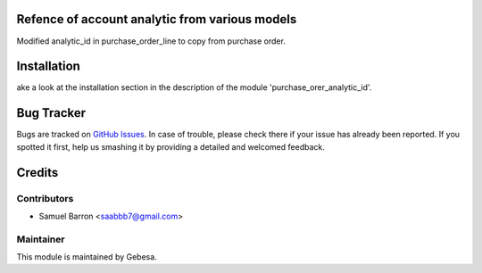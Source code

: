 .. image:: https://img.shields.io/badge/licence-AGPL--3-blue.svg
    :alt: License

Refence of account analytic from various models
==============================

Modified analytic_id in purchase_order_line to copy from purchase order.


Installation
============

ake a look at the installation section in the description of the module 
'purchase_orer_analytic_id'.

Bug Tracker
===========

Bugs are tracked on `GitHub Issues <https://github.com/Gebesa-TI/Addons-gebesa/issues>`_.
In case of trouble, please check there if your issue has already been reported.
If you spotted it first, help us smashing it by providing a detailed and welcomed feedback.

Credits
=======

Contributors
------------

* Samuel Barron <saabbb7@gmail.com>

Maintainer
----------

.. image:: http://www.gebesa.com/wp-content/uploads/2013/04/LOGO-GEBESA.png
   :alt: Gebesa
   :target: http://www.gebesa.com

This module is maintained by Gebesa.